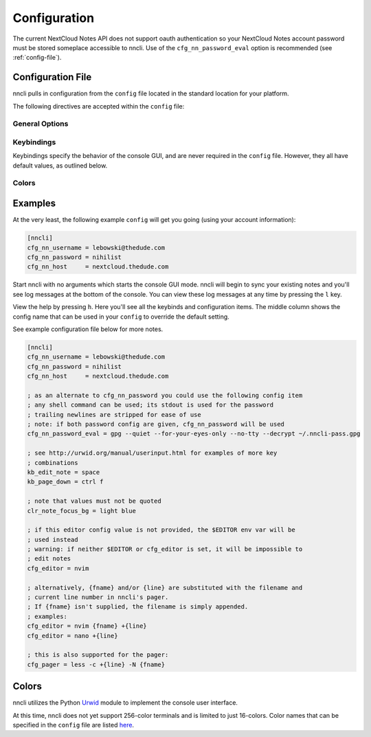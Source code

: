 .. _configuration:

Configuration
=============

The current NextCloud Notes API does not support oauth authentication so
your NextCloud Notes account password must be stored someplace
accessible to nncli. Use of the ``cfg_nn_password_eval`` option is
recommended (see :ref:`config-file`).

.. _config-file:

Configuration File
------------------

nncli pulls in configuration from the ``config`` file located in the
standard location for your platform.

.. todo:: Add platform-specific location information

The following directives are accepted within the ``config`` file:

General Options
~~~~~~~~~~~~~~~

.. confval:: cfg_nn_host

   Sets the URL of the NextCloud instance to connect to.

   Required.

.. confval:: cfg_nn_username

   The user name to log in as.

   Required.

.. confval:: cfg_nn_password

   The password to use for log in.

   Optional. Overrides :confval:`cfg_nn_password_eval` if both are
   specified.

.. confval:: cfg_nn_password_eval

   A command to run to retrieve the password. The command should return
   the password on ``stdout``.

   Optional. Required if :confval:`cfg_nn_password` is not specified.

.. confval:: cfg_db_path

   Specifies the path of the local notes cache.

   Optional. Default value:

   - Windows: ``%USERPROFILE%\AppData\Local\djmoch\nncli\Cache``

   - macOS: ``~/Library/Caches/nncli``

   - \*nix: ``~/.cache/nncli``

.. confval:: cfg_search_categories

   Set to ``yes`` to include categories in searches. Otherwise set to
   ``no``.

   Optional. Default value: ``yes``

.. confval:: cfg_sort_mode

   Sets how notes are sorted in the console GUI. Set to ``date``
   to have them sorted by date (newest on top). Set to ``alpha`` to have
   them sorted alphabetically.

   Optional. Default value: ``date``

.. confval:: cfg_favorite_ontop

   Determines whether notes marked as favorite are sorted on top.

   Optional. Default value: ``yes``

.. confval:: cfg_tabstop

   Sets the width of a tabstop character.

   Optional. Default value: ``4``

.. confval:: cfg_format_strftime

   Sets the format of the note timestamp (``%D``) in the note title. The
   format values are the specified in :py:func:`time.strftime`.

   Optional. Default value: ``%Y/%m/%d``

.. confval:: cfg_format_note_title

   Sets the format of each line in the console GUI note list. Various
   formatting tags are supported for dynamically building the title
   string. Each of these formatting tags supports a width specifier
   (decimal) and a left justification (``-``) like that supported by
   printf:

   .. code-block:: none

      %F - flags (fixed 2 char width)
           X - needs sync
           * - favorited
      %T - category
      %D - date
      %N - title

   The default note title format pushes the note category to the far
   right of the terminal and left justifies the note title after the
   date and flags.

   Optional. Default value: ``[%D] %F %-N %T``

   Note that the ``%D`` date format is further defined by the strftime
   format specified in :confval:`cfg_format_strftime`.

.. confval:: cfg_status_bar

   Sets whether or not the status bar is visible at the top of the
   console GUI.

   Optional. Default value: ``yes``

.. confval:: cfg_editor

   Sets the command to run when opening a note for editing. The special
   values ``{fname}`` and ``{line}`` can be used to specify respectively
   the file name and line number to pass to the command.

   Optional. Default value: ``$EDITOR`` if defined in the user's
   environment, else ``vim {fname} +{line}``.

.. confval:: cfg_pager

   Sets the command to run when opening a note for viewing in an
   external pager.

   Optional. Default value: ``$PAGER`` if defined in the user's
   environment, else ``less -c``.

.. confval:: cfg_diff

   .. todo:: Remove ``cfg_diff``

.. confval:: cfg_max_logs

   Sets the number of log events to display together in the consule GUI
   footer.

   Optional. Default value: ``5``

.. confval:: cfg_log_timeout

   Sets the rate to poll for log events. Unit is seconds.

   Optional. Default value: ``5``

.. confval:: cfg_log_reversed

   Sets whether or not the log is displayed in reverse-chronological
   order.

   Optional. Default value: ``yes``

.. confval:: cfg_tempdir

   Sets a directory path to store temporary files in. ``nncli`` uses
   :func:`tempfile.mkstemp` under the hood, and the most nuanced
   description of how this value is used can be found in the discussion
   of the ``dir`` keyword argument there. Basically you should not
   specify this if you want to use the platform-standard temporary
   folder.

   Optional. Default value: *[blank]*

Keybindings
~~~~~~~~~~~

Keybindings specify the behavior of the console GUI, and are never
required in the ``config`` file. However, they all have default values,
as outlined below.

.. confval:: kb_help

   Press to enter the help screen.

   Default value: ``h``

.. confval:: kb_quit

   Press to exit the console GUI.

   Default value: ``q``

.. confval:: kb_sync

   Press to force a full, bi-directional sync with the server.

   Default value: ``S``

.. confval:: kb_down

   Press to move down one row.

   Default value: ``j``

.. confval:: kb_up

   Press to move one row up.

   Default value: ``k``

.. confval:: kb_page_down

   Press to move one page down.

   Default value: ``space``

.. confval:: kb_page_up

   Press to move one page up.

   Default value: ``b``

.. confval:: kb_half_page_down

   Press to move one half-page down.

   Default value: ``ctrl d``

.. confval:: kb_half_page_up

   Press to move one half-page up.

   Default value: ``ctrl u``

.. confval:: kb_bottom

   Press to move to the last line.

   Default value: ``G``

.. confval:: kb_top

   Press to move to the first line.

   Default value: ``g``

.. confval:: kb_status

   Press to toggle the visibility of the status bar.

   Default value: ``s``

.. confval:: kb_create_note

   Press to create a new note and open in the configured editor (see
   :confval:`cfg_editor`).

   Default value: ``C``

.. confval:: kb_edit_note

   Press to edit the highlighted note in the configured editor (see
   :confval:`cfg_editor`).

   Default value: ``e``

.. confval:: kb_view_note

   Press to view the highlighted note in read-only mode.

   Default value: ``enter``

.. confval:: kb_view_note_ext

   Press to view the highlighted note in the configured pager (see
   :confval:`cfg_pager`).

   Default value: ``meta enter``

.. confval:: kb_view_note_json

   Press to view the raw JSON contents of the highlighted note in
   read-only mode.

   Default value: ``O``

.. confval:: kb_pipe_note

   Press to send the contents of the highlighted note to ``stdin`` of
   another program. A small command window opens at the bottom of the
   screen to enter the desired program.

   Default value: ``|``

.. confval:: kb_view_next_note

   Press to view the contents of the next note in read-only mode.

   Default value: ``J``

.. confval:: kb_view_prev_note

   Press to view the contents of the previous note in read-only mode.

   Default value: ``K``

.. confval:: kb_view_log

   Press to view the log.

   Default value: ``l``

.. confval:: kb_tabstop2

   Press to set the tabstop for the internal pager to a width of two
   characters.

   Default value: ``2``

.. confval:: kb_tabstop4

   Press to set the tabstop for the internal pager to a width of four
   characters.

   Default value: ``4``

.. confval:: kb_tabstop8

   Press to set the tabstop for the internal pager to a width of eight
   characters.

   Default value: ``8``

.. confval:: kb_search_gstyle

   Press to initiate a search of your notes against a Google-style
   search term. A command window will open at the bottom of the screen
   to enter your search term.

   Default value: ``/``

.. confval:: kb_search_regex

   Press to initiate a search of your notes against a regular
   expression. A command window will open at the bottom of the screen to
   enter your search term.

   Default value: ``meta /``

.. confval:: kb_search_prev_gstyle

   Press to initiate a reverse search of your notes against a
   Google-style search term. A command window will open at the bottom of
   the screen to enter your search term.

   Default value: ``?``

.. confval:: kb_search_prev_regex

   Press to initiate a reverse search of your notes against a regular
   expression.  A command window will open at the bottom of the screen
   to enter your search term.

   Default value: ``meta ?``

.. confval:: kb_search_next

   Press after a search has been initiated to move to the next match.

   Default value: ``n``

.. confval:: kb_search_prev

   Press after a search has been initiated to move to the previous
   match.

   Default value: ``N``

.. confval:: kb_clear_search

   Press to clear the current search.

   Default value: ``A``

.. confval:: kb_sort_date

   Press to display notes sorted by date.

   Default value: ``d``

.. confval:: kb_sort_alpha

   Press to display notes sorted alphabetically.

   Default value: ``a``

.. confval:: kb_sort_categories

   Press to display notes sorted by category.

   Default value: ``ctrl t``

.. confval:: kb_note_delete

   Press to delete a note. The note will be deleted locally and
   reflected on the server after the next full sync (see
   :confval:`kb_sync`).

   Default value: ``D``

.. confval:: kb_note_favorite

   Press to toggle the ``favorite`` flag for a note.

   Default value: ``p``

.. confval:: kb_note_category

   Press to set/edit the note category. A command window will appear at
   the bottom of the screen containing the current category (if it has
   one). Set to an empty string to clear the category.

   Default value: ``t``

.. confval:: kb_copy_note_text

   Press to copy the note text to the system clipboard.

   Default value: ``y``

Colors
~~~~~~

.. confval:: clr_default_fg

.. confval:: clr_default_bg

.. confval:: clr_status_bar_fg

.. confval:: clr_status_bar_bg

.. confval:: clr_log_fg

.. confval:: clr_log_bg

.. confval:: clr_user_input_bar_fg

.. confval:: clr_user_input_bar_bg

.. confval:: clr_note_focus_fg

.. confval:: clr_note_focus_bg

.. confval:: clr_note_title_day_fg

.. confval:: clr_note_title_day_bg

.. confval:: clr_note_title_week_fg

.. confval:: clr_note_title_week_bg

.. confval:: clr_note_title_month_fg

.. confval:: clr_note_title_month_bg

.. confval:: clr_note_title_year_fg

.. confval:: clr_note_title_year_bg

.. confval:: clr_note_title_ancient_fg

.. confval:: clr_note_title_ancient_bg

.. confval:: clr_note_date_fg

.. confval:: clr_note_date_bg

.. confval:: clr_note_flags_fg

.. confval:: clr_note_flags_bg

.. confval:: clr_note_category_fg

.. confval:: clr_note_category_bg

.. confval:: clr_note_content_fg

.. confval:: clr_note_content_bg

.. confval:: clr_note_content_focus_fg

.. confval:: clr_note_content_focus_bg

.. confval:: clr_note_content_old_fg

.. confval:: clr_note_content_old_bg

.. confval:: clr_note_content_old_focus_fg

.. confval:: clr_note_content_old_focus_bg

.. confval:: clr_help_focus_fg

.. confval:: clr_help_focus_bg

.. confval:: clr_help_header_fg

.. confval:: clr_help_header_bg

.. confval:: clr_help_config_fg

.. confval:: clr_help_config_bg

.. confval:: clr_help_value_fg

.. confval:: clr_help_value_bg

.. confval:: clr_help_descr_fg

.. confval:: clr_help_descr_bg

Examples
--------

At the very least, the following example ``config`` will get you going
(using your account information):

.. code-block:: ini

   [nncli]
   cfg_nn_username = lebowski@thedude.com
   cfg_nn_password = nihilist
   cfg_nn_host     = nextcloud.thedude.com

Start nncli with no arguments which starts the console GUI mode. nncli
will begin to sync your existing notes and you'll see log messages at
the bottom of the console. You can view these log messages at any time
by pressing the ``l`` key.

View the help by pressing ``h``. Here you'll see all the keybinds and
configuration items. The middle column shows the config name that can be
used in your ``config`` to override the default setting.

See example configuration file below for more notes.

.. code-block:: ini

   [nncli]
   cfg_nn_username = lebowski@thedude.com
   cfg_nn_password = nihilist
   cfg_nn_host     = nextcloud.thedude.com

   ; as an alternate to cfg_nn_password you could use the following config item
   ; any shell command can be used; its stdout is used for the password
   ; trailing newlines are stripped for ease of use
   ; note: if both password config are given, cfg_nn_password will be used
   cfg_nn_password_eval = gpg --quiet --for-your-eyes-only --no-tty --decrypt ~/.nncli-pass.gpg

   ; see http://urwid.org/manual/userinput.html for examples of more key
   ; combinations
   kb_edit_note = space
   kb_page_down = ctrl f

   ; note that values must not be quoted
   clr_note_focus_bg = light blue

   ; if this editor config value is not provided, the $EDITOR env var will be
   ; used instead
   ; warning: if neither $EDITOR or cfg_editor is set, it will be impossible to
   ; edit notes
   cfg_editor = nvim

   ; alternatively, {fname} and/or {line} are substituted with the filename and
   ; current line number in nncli's pager.
   ; If {fname} isn't supplied, the filename is simply appended.
   ; examples:
   cfg_editor = nvim {fname} +{line}
   cfg_editor = nano +{line}

   ; this is also supported for the pager:
   cfg_pager = less -c +{line} -N {fname}

.. index:: single: configuration; gui colors

Colors
------

nncli utilizes the Python Urwid_ module to implement the console user
interface.

At this time, nncli does not yet support 256-color terminals and is
limited to just 16-colors. Color names that can be specified in the
``config`` file are listed here_.

.. _Urwid: http://urwid.org
.. _here: http://urwid.org/manual/displayattributes.html#standard-foreground-colors
